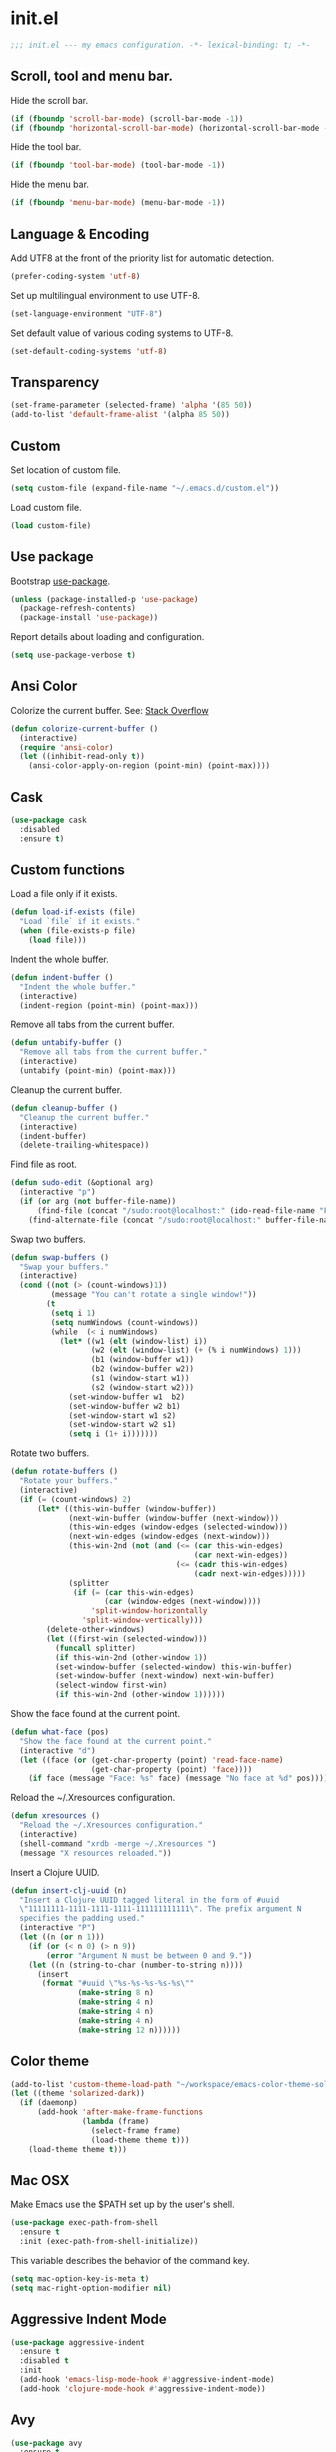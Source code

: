 * init.el

  #+BEGIN_SRC emacs-lisp
    ;;; init.el --- my emacs configuration. -*- lexical-binding: t; -*-
  #+END_SRC

** Scroll, tool and menu bar.

   Hide the scroll bar.

   #+BEGIN_SRC emacs-lisp
     (if (fboundp 'scroll-bar-mode) (scroll-bar-mode -1))
     (if (fboundp 'horizontal-scroll-bar-mode) (horizontal-scroll-bar-mode -1))
   #+END_SRC

   Hide the tool bar.

   #+BEGIN_SRC emacs-lisp
     (if (fboundp 'tool-bar-mode) (tool-bar-mode -1))
   #+END_SRC

   Hide the menu bar.

   #+BEGIN_SRC emacs-lisp
     (if (fboundp 'menu-bar-mode) (menu-bar-mode -1))
   #+END_SRC

** Language & Encoding

   Add UTF8 at the front of the priority list for automatic detection.

   #+BEGIN_SRC emacs-lisp
     (prefer-coding-system 'utf-8)
   #+END_SRC

   Set up multilingual environment to use UTF-8.

   #+BEGIN_SRC emacs-lisp
     (set-language-environment "UTF-8")
   #+END_SRC

   Set default value of various coding systems to UTF-8.

   #+BEGIN_SRC emacs-lisp
     (set-default-coding-systems 'utf-8)
   #+END_SRC

** Transparency
   #+BEGIN_SRC emacs-lisp
     (set-frame-parameter (selected-frame) 'alpha '(85 50))
     (add-to-list 'default-frame-alist '(alpha 85 50))
   #+END_SRC
** Custom

   Set location of custom file.

   #+BEGIN_SRC emacs-lisp
     (setq custom-file (expand-file-name "~/.emacs.d/custom.el"))
   #+END_SRC

   Load custom file.

   #+BEGIN_SRC emacs-lisp
     (load custom-file)
   #+END_SRC

** Use package

   Bootstrap [[https://github.com/jwiegley/use-package][use-package]].

   #+BEGIN_SRC emacs-lisp
     (unless (package-installed-p 'use-package)
       (package-refresh-contents)
       (package-install 'use-package))
   #+END_SRC

   Report details about loading and configuration.

   #+BEGIN_SRC emacs-lisp
     (setq use-package-verbose t)
   #+END_SRC
** Ansi Color

   Colorize the current buffer.
   See: [[https://stackoverflow.com/questions/3072648/cucumbers-ansi-colors-messing-up-emacs-compilation-buffer][Stack Overflow]]

   #+BEGIN_SRC emacs-lisp
     (defun colorize-current-buffer ()
       (interactive)
       (require 'ansi-color)
       (let ((inhibit-read-only t))
         (ansi-color-apply-on-region (point-min) (point-max))))
   #+END_SRC

** Cask
   #+BEGIN_SRC emacs-lisp
     (use-package cask
       :disabled
       :ensure t)
   #+END_SRC
** Custom functions

   Load a file only if it exists.

   #+BEGIN_SRC emacs-lisp
     (defun load-if-exists (file)
       "Load `file` if it exists."
       (when (file-exists-p file)
         (load file)))
   #+END_SRC

   Indent the whole buffer.

   #+BEGIN_SRC emacs-lisp
     (defun indent-buffer ()
       "Indent the whole buffer."
       (interactive)
       (indent-region (point-min) (point-max)))
   #+END_SRC

   Remove all tabs from the current buffer.

   #+BEGIN_SRC emacs-lisp
     (defun untabify-buffer ()
       "Remove all tabs from the current buffer."
       (interactive)
       (untabify (point-min) (point-max)))
   #+END_SRC

   Cleanup the current buffer.

   #+BEGIN_SRC emacs-lisp
     (defun cleanup-buffer ()
       "Cleanup the current buffer."
       (interactive)
       (indent-buffer)
       (delete-trailing-whitespace))
   #+END_SRC

   Find file as root.

   #+BEGIN_SRC emacs-lisp
     (defun sudo-edit (&optional arg)
       (interactive "p")
       (if (or arg (not buffer-file-name))
           (find-file (concat "/sudo:root@localhost:" (ido-read-file-name "File: ")))
         (find-alternate-file (concat "/sudo:root@localhost:" buffer-file-name))))
   #+END_SRC

   Swap two buffers.

   #+BEGIN_SRC emacs-lisp
     (defun swap-buffers ()
       "Swap your buffers."
       (interactive)
       (cond ((not (> (count-windows)1))
              (message "You can't rotate a single window!"))
             (t
              (setq i 1)
              (setq numWindows (count-windows))
              (while  (< i numWindows)
                (let* ((w1 (elt (window-list) i))
                       (w2 (elt (window-list) (+ (% i numWindows) 1)))
                       (b1 (window-buffer w1))
                       (b2 (window-buffer w2))
                       (s1 (window-start w1))
                       (s2 (window-start w2)))
                  (set-window-buffer w1  b2)
                  (set-window-buffer w2 b1)
                  (set-window-start w1 s2)
                  (set-window-start w2 s1)
                  (setq i (1+ i)))))))
   #+END_SRC

   Rotate two buffers.

   #+BEGIN_SRC emacs-lisp
     (defun rotate-buffers ()
       "Rotate your buffers."
       (interactive)
       (if (= (count-windows) 2)
           (let* ((this-win-buffer (window-buffer))
                  (next-win-buffer (window-buffer (next-window)))
                  (this-win-edges (window-edges (selected-window)))
                  (next-win-edges (window-edges (next-window)))
                  (this-win-2nd (not (and (<= (car this-win-edges)
                                              (car next-win-edges))
                                          (<= (cadr this-win-edges)
                                              (cadr next-win-edges)))))
                  (splitter
                   (if (= (car this-win-edges)
                          (car (window-edges (next-window))))
                       'split-window-horizontally
                     'split-window-vertically)))
             (delete-other-windows)
             (let ((first-win (selected-window)))
               (funcall splitter)
               (if this-win-2nd (other-window 1))
               (set-window-buffer (selected-window) this-win-buffer)
               (set-window-buffer (next-window) next-win-buffer)
               (select-window first-win)
               (if this-win-2nd (other-window 1))))))
   #+END_SRC

   Show the face found at the current point.

   #+BEGIN_SRC emacs-lisp
     (defun what-face (pos)
       "Show the face found at the current point."
       (interactive "d")
       (let ((face (or (get-char-property (point) 'read-face-name)
                       (get-char-property (point) 'face))))
         (if face (message "Face: %s" face) (message "No face at %d" pos))))
   #+END_SRC

   Reload the ~/.Xresources configuration.

   #+BEGIN_SRC emacs-lisp
     (defun xresources ()
       "Reload the ~/.Xresources configuration."
       (interactive)
       (shell-command "xrdb -merge ~/.Xresources ")
       (message "X resources reloaded."))
   #+END_SRC

   Insert a Clojure UUID.

   #+BEGIN_SRC emacs-lisp
     (defun insert-clj-uuid (n)
       "Insert a Clojure UUID tagged literal in the form of #uuid
       \"11111111-1111-1111-1111-111111111111\". The prefix argument N
       specifies the padding used."
       (interactive "P")
       (let ((n (or n 1)))
         (if (or (< n 0) (> n 9))
             (error "Argument N must be between 0 and 9."))
         (let ((n (string-to-char (number-to-string n))))
           (insert
            (format "#uuid \"%s-%s-%s-%s-%s\""
                    (make-string 8 n)
                    (make-string 4 n)
                    (make-string 4 n)
                    (make-string 4 n)
                    (make-string 12 n))))))
   #+END_SRC

** Color theme
   #+BEGIN_SRC emacs-lisp
     (add-to-list 'custom-theme-load-path "~/workspace/emacs-color-theme-solarized")
     (let ((theme 'solarized-dark))
       (if (daemonp)
           (add-hook 'after-make-frame-functions
                     (lambda (frame)
                       (select-frame frame)
                       (load-theme theme t)))
         (load-theme theme t)))
   #+END_SRC
** Mac OSX

   Make Emacs use the $PATH set up by the user's shell.

   #+BEGIN_SRC emacs-lisp
     (use-package exec-path-from-shell
       :ensure t
       :init (exec-path-from-shell-initialize))
   #+END_SRC

   This variable describes the behavior of the command key.

   #+BEGIN_SRC emacs-lisp
     (setq mac-option-key-is-meta t)
     (setq mac-right-option-modifier nil)
   #+END_SRC

** Aggressive Indent Mode
   #+BEGIN_SRC emacs-lisp
     (use-package aggressive-indent
       :ensure t
       :disabled t
       :init
       (add-hook 'emacs-lisp-mode-hook #'aggressive-indent-mode)
       (add-hook 'clojure-mode-hook #'aggressive-indent-mode))
   #+END_SRC
** Avy
   #+BEGIN_SRC emacs-lisp
     (use-package avy
       :ensure t
       :bind (("M-j" . avy-goto-char-2)
              :map isearch-mode-map
              ("C-'" . avy-search)))

   #+END_SRC
** Auto dictionary mode
   #+BEGIN_SRC emacs-lisp
     (use-package auto-dictionary
       :ensure t
       :init (add-hook 'flyspell-mode-hook (lambda () (auto-dictionary-mode 1))))
   #+END_SRC
** Appointments

   Enable appointments.

   #+BEGIN_SRC emacs-lisp
     (appt-activate 1)
   #+END_SRC

   Display minutes to appointment and time on the mode line.

   #+BEGIN_SRC emacs-lisp
     (setq appt-display-mode-line t)
   #+END_SRC
** Find File in Project
   #+BEGIN_SRC emacs-lisp
     (use-package find-file-in-project
       :ensure t
       :init
       (setq ffip-prefer-ido-mode t))
   #+END_SRC
** EIN - Emacs IPython Notebook

   #+BEGIN_SRC emacs-lisp
     (use-package ein
       :ensure t
       :commands (ein:notebooklist-open))
   #+END_SRC

** Elpy - Emacs Python Development Environment
   #+BEGIN_SRC emacs-lisp
     (use-package elpy
       :ensure t
       :disabled
       :init
       (with-eval-after-load 'python
         (elpy-enable)
         (elpy-use-ipython)
         (delete 'elpy-module-highlight-indentation elpy-modules)))
   #+END_SRC
** EMidje
   #+BEGIN_SRC emacs-lisp
     (use-package emidje
       :ensure t
       :disabled t
       :init (eval-after-load 'cider #'emidje-setup))
   #+END_SRC
** Clojure mode
   #+BEGIN_SRC emacs-lisp
     (use-package clojure-mode
       :ensure t
       :mode (("\\.edn$" . clojure-mode)
              ("\\.cljs$" . clojurescript-mode)
              ("\\.cljx$" . clojurex-mode)
              ("\\.cljc$" . clojurec-mode))
       :config
       (add-hook 'clojure-mode-hook #'subword-mode)
       (add-hook 'clojure-mode-hook #'paredit-mode)
       (define-key clojure-mode-map (kbd "C-c t") #'projectile-toggle-between-implementation-and-test)
       (define-clojure-indent
         (time! 1)
         (fdef 1)
         ;; cljs.test
         (async 1)
         ;; ClojureScript
         (this-as 1)
         ;; COMPOJURE
         (ANY 2)
         (DELETE 2)
         (GET 2)
         (HEAD 2)
         (POST 2)
         (PUT 2)
         (context 2)
         ;; ALGO.MONADS
         (domonad 1)
         ;; Om.next
         (defui '(1 nil nil (1)))
         ;; CUSTOM
         (api-test 1)
         (web-test 1)
         (database-test 1)
         (defroutes 'defun)
         (for-all 'defun)
         (assoc-some 1))
       (put 'defmixin 'clojure-backtracking-indent '(4 (2))))

     (use-package clojure-mode-extra-font-locking
       :ensure t)
   #+END_SRC
** Cider
   #+BEGIN_SRC emacs-lisp
     (use-package cider
       :commands (cider-jack-in cider-jack-in-clojurescript)
       ;; :load-path ("~/workspace/cider")
       :ensure t
       ;; :pin "melpa-stable"
       :config
       ;; Enable eldoc in Clojure buffers
       (add-hook 'cider-mode-hook #'eldoc-mode)

       ;; Pretty print in the REPL.
       (setq cider-repl-use-pretty-printing t)

       ;; Hide *nrepl-connection* and *nrepl-server* buffers from appearing
       ;; in some buffer switching commands like switch-to-buffer
       (setq nrepl-hide-special-buffers nil)

       ;; Enabling CamelCase support for editing commands(like forward-word,
       ;; backward-word, etc) in the REPL is quite useful since we often have
       ;; to deal with Java class and method names. The built-in Emacs minor
       ;; mode subword-mode provides such functionality
       (add-hook 'cider-repl-mode-hook #'subword-mode)

       ;; The use of paredit when editing Clojure (or any other Lisp) code is
       ;; highly recommended. You're probably using it already in your
       ;; clojure-mode buffers (if you're not you probably should). You might
       ;; also want to enable paredit in the REPL buffer as well.
       (add-hook 'cider-repl-mode-hook #'paredit-mode)

       ;; Auto-select the error buffer when it's displayed:
       (setq cider-auto-select-error-buffer t)

       ;; Controls whether to pop to the REPL buffer on connect.
       (setq cider-repl-pop-to-buffer-on-connect nil)

       ;; Controls whether to auto-select the error popup buffer.
       (setq cider-auto-select-error-buffer t)

       ;; T to wrap history around when the end is reached.
       (setq cider-repl-wrap-history t)

       ;; Don't log protocol messages to the `nrepl-message-buffer-name' buffer.
       (setq nrepl-log-messages nil)

       ;; Don't show the `*cider-test-report*` buffer on passing tests.
       (setq cider-test-report-on-success nil)

       (add-to-list 'cider-test-defining-forms "defflow"))
   #+END_SRC
** Clojure refactor
   #+BEGIN_SRC emacs-lisp
     (use-package clj-refactor
       :ensure t
       :init
       (defun enable-clj-refactor-mode ()
         (clj-refactor-mode 1)
         (cljr-add-keybindings-with-prefix "C-c C-R"))
       (add-hook 'clojure-mode-hook 'enable-clj-refactor-mode)
       ;; Don't use prefix notation when cleaning the ns form.
       (setq cljr-favor-prefix-notation nil)
       (setq cljr--debug-mode t))
   #+END_SRC
** GraphQL Mode
   #+BEGIN_SRC emacs-lisp
     (use-package graphql-mode
      :ensure t
      :init
      (setq graphql-url "http://localhost:7000/graphql"))
   #+END_SRC
** Company mode

   Enable company mode.

   #+BEGIN_SRC emacs-lisp
     (use-package company
       :ensure t
       :bind ("TAB" . indent-or-complete)
       :defer 1
       :init (global-company-mode))
   #+END_SRC

   #+BEGIN_SRC emacs-lisp
     (use-package company-lsp
       :ensure t)
   #+END_SRC

   Indent with TAB, then do completion.

   #+BEGIN_SRC emacs-lisp
     (defun indent-or-complete ()
       "Indent or complete via company-mode."
       (interactive)
       (if (looking-at "\\_>")
           (company-complete-common)
         (indent-according-to-mode)))
   #+END_SRC

** Company Quickhelp

   #+BEGIN_SRC emacs-lisp
     (use-package company-quickhelp
       :ensure t
       :defer 1
       :init (company-quickhelp-mode 1))

   #+END_SRC

** Configure the full name of the user logged in.

   #+BEGIN_SRC emacs-lisp
     (setq user-full-name "Roman Scherer")
   #+END_SRC
** Dart
   #+BEGIN_SRC emacs-lisp
     (use-package dart-mode
       :ensure t)
   #+END_SRC
** Dim parentheses
   #+BEGIN_SRC emacs-lisp
     (defface paren-face
       '((((class color) (background dark))
          (:foreground "grey20"))
         (((class color) (background light))
          (:foreground "grey80")))
       "Face used to dim parentheses.")

     (defun dim-parens ()
       (font-lock-add-keywords nil '(("(\\|)" . 'paren-face))))

     (add-hook 'clojure-mode-hook 'dim-parens)
     (add-hook 'emacs-lisp-mode-hook 'dim-parens)
   #+END_SRC

** Delete trailing whitespace

   #+BEGIN_SRC emacs-lisp
     (add-hook 'before-save-hook 'delete-trailing-whitespace)
   #+END_SRC

** Docker
   #+BEGIN_SRC emacs-lisp
     (use-package docker
       :ensure t
       :commands (docker))
   #+END_SRC
** Flutter
   #+BEGIN_SRC emacs-lisp
     (use-package flutter
       :after dart-mode
       :ensure t
       :bind (:map dart-mode-map ("C-M-x" . #'flutter-run-or-hot-reload))
       :custom (flutter-sdk-path "/opt/flutter/"))
   #+END_SRC
** Fonts

   Use the Inconsolata font.

   #+BEGIN_SRC emacs-lisp
     (defun inconsolata ()
       "Set the default font to Inconsolata."
       (interactive)
       (set-default-font "Inconsolata 14"))
   #+END_SRC
** Forge
   #+BEGIN_SRC emacs-lisp
     (use-package forge
       :ensure t
       :disabled t
       :commands (forge-pull))
   #+END_SRC
** Global auto revert mode

   Reload files when they change on disk.

   #+BEGIN_SRC emacs-lisp
     (global-auto-revert-mode 1)
   #+END_SRC
** Inferior Hy Mode
   #+BEGIN_SRC emacs-lisp
     (use-package inf-hy
       :commands (inf-hy inf-hy-minor-mode)
       :load-path ("~/workspace/inf-hy")
       :init
       (add-hook 'hy-mode-hook 'inf-hy-minor-mode))
   #+END_SRC
** Inferior Clojure
   #+BEGIN_SRC emacs-lisp
     (use-package inf-clojure
       :commands (inf-clojure))
   #+END_SRC
** Helm
   #+BEGIN_SRC emacs-lisp
     (use-package helm
       :ensure t
       :bind (("M-x" . helm-M-x)
              ("C-x b" . helm-buffers-list)
              ("C-x r b" . helm-bookmarks))
       :config
       (require 'helm-config)
       (helm-mode 1)

       ;; Globally enable fuzzy matching for helm-mode.
       (setq helm-mode-fuzzy-match t)
       (setq helm-completion-in-region-fuzzy-match t)

       (setq helm-M-x-fuzzy-match t)
       (setq helm-buffers-fuzzy-matching t)
       (setq helm-recentf-fuzzy-match t)

       (setq helm-locate-command "locate %s -e -A --regex %s")
       (setq helm-locate-fuzzy-match t)

       (global-set-key [remap execute-extended-command] #'helm-smex)
       (global-set-key (kbd "M-X") #'helm-smex-major-mode-commands)

       ;; Disable Helm in the following functions.
       ;; See: https://github.com/emacs-helm/helm/wiki#customize-helm-mode
       (setq helm-completing-read-handlers-alist
             '((find-file-read-only . ido)
               (magit-gitignore . nil)
               (rename-file . ido)))

       ;; Enter directories with RET, same as ido
       ;; http://emacs.stackexchange.com/questions/3798/how-do-i-make-pressing-ret-in-helm-find-files-open-the-directory/7896#7896
       (defun helm-find-files-navigate-forward (orig-fun &rest args)
         (if (file-directory-p (helm-get-selection))
             (apply orig-fun args)
           (helm-maybe-exit-minibuffer)))
       (advice-add 'helm-execute-persistent-action :around #'helm-find-files-navigate-forward)

       (with-eval-after-load 'helm-files
         (define-key helm-find-files-map (kbd "<return>") 'helm-execute-persistent-action))

       ;; Don't show "." and ".." directories when finding files.
       ;; https://github.com/hatschipuh/better-helm
       (with-eval-after-load 'helm-files
         (advice-add 'helm-ff-filter-candidate-one-by-one
                     :before-while 'no-dots-display-file-p))

       (defvar no-dots-whitelist nil
         "List of helm buffers in which to show dots.")

       (defun no-dots-in-white-listed-helm-buffer-p ()
         (member helm-buffer no-dots-whitelist))

       (defun no-dots-display-file-p (file)
         ;; in a whitelisted buffer display the file regardless of its name
         (or (no-dots-in-white-listed-helm-buffer-p)
             ;; not in a whitelisted buffer display all files
             ;; which does not end with /. /..
             (not (string-match "\\(?:/\\|\\`\\)\\.\\{1,2\\}\\'" file)))))
   #+END_SRC
** Helm Projectile
   #+BEGIN_SRC emacs-lisp
     (use-package helm-projectile
       :ensure t
       :init (helm-projectile-on))
   #+END_SRC
** Hy Mode
   #+BEGIN_SRC emacs-lisp
     (use-package hy-mode
       :ensure t
       :mode (("\\.hy$" . hy-mode))
       :config
       (add-hook 'hy-mode-hook 'paredit-mode)
       (setq hy-indent-specform
             '(("for" . 1)
               ("for*" . 1)
               ("while" . 1)
               ("except" . 1)
               ("catch" . 1)
               ("let" . 1)
               ("if" . 1)
               ("when" . 1)
               ("unless" . 1)
               ("test-set" . 1)
               ("test-set-fails" . 1))))
   #+END_SRC
** Backup

   Put all backup files in a separate directory.

   #+BEGIN_SRC emacs-lisp
     (setq backup-directory-alist '(("." . "~/.emacs.d/backups")))
   #+END_SRC

   Copy all files, don't rename them.

   #+BEGIN_SRC emacs-lisp
     (setq backup-by-copying t)
   #+END_SRC

   Make backups for files under version control as well.

   #+BEGIN_SRC emacs-lisp
     (setq vc-make-backup-files nil)
   #+END_SRC

   If t, delete excess backup versions silently.

   #+BEGIN_SRC emacs-lisp
     (setq delete-old-versions t)
   #+END_SRC

   Number of newest versions to keep when a new numbered backup is made.

   #+BEGIN_SRC emacs-lisp
     (setq kept-new-versions 10)
   #+END_SRC

   Number of oldest versions to keep when a new numbered backup is made.

   #+BEGIN_SRC emacs-lisp
     (setq kept-old-versions 0)
   #+END_SRC

   Make numeric backup versions unconditionally.

   #+BEGIN_SRC emacs-lisp
     (setq version-control t)
   #+END_SRC

** Version Control

   Disable all version control to speed up file saving.

   #+BEGIN_SRC emacs-lisp
     (setq vc-handled-backends nil)
   #+END_SRC

** Message Buffer

   Increase the number of messages in the *Messages* buffer.

   #+BEGIN_SRC emacs-lisp
     (setq message-log-max 10000)
   #+END_SRC
** Misc

   Answer questions with "y" or "n".

   #+BEGIN_SRC emacs-lisp
     (defalias 'yes-or-no-p 'y-or-n-p)
   #+END_SRC

   Highlight matching parentheses when the point is on them.

   #+BEGIN_SRC emacs-lisp
     (show-paren-mode 1)
   #+END_SRC

   Enter debugger if an error is signaled?

   #+BEGIN_SRC emacs-lisp
     (setq debug-on-error nil)
   #+END_SRC

   Don't show startup message.

   #+BEGIN_SRC emacs-lisp
     (setq inhibit-startup-message t)
   #+END_SRC

   Toggle column number display in the mode line.

   #+BEGIN_SRC emacs-lisp
     (column-number-mode)
   #+END_SRC

   Enable display of time, load level, and mail flag in mode lines.

   #+BEGIN_SRC emacs-lisp
     (display-time)
   #+END_SRC

   Whether to add a newline automatically at the end of the file.

   #+BEGIN_SRC emacs-lisp
     (setq require-final-newline t)
   #+END_SRC

   Highlight trailing whitespace.

   #+BEGIN_SRC emacs-lisp
     (setq show-trailing-whitespace t)
   #+END_SRC

   Controls the operation of the TAB key.

   #+BEGIN_SRC emacs-lisp
     (setq tab-always-indent 'complete)
   #+END_SRC

   The maximum size in lines for term buffers.

   #+BEGIN_SRC emacs-lisp
     (setq term-buffer-maximum-size (* 10 2048))
   #+END_SRC

   Use Chromium as default browser.

   #+BEGIN_SRC emacs-lisp
     (setq browse-url-browser-function 'browse-url-chromium)
   #+END_SRC

   Clickable URLs.

   #+BEGIN_SRC emacs-lisp
     (define-globalized-minor-mode global-goto-address-mode goto-address-mode goto-address-mode)
     (global-goto-address-mode)
   #+END_SRC

** Abbrev mode

   Set the name of file from which to read abbrevs.

   #+BEGIN_SRC emacs-lisp
     (setq abbrev-file-name "~/.emacs.d/abbrev_defs")
   #+END_SRC

   Silently save word abbrevs too when files are saved.

   #+BEGIN_SRC emacs-lisp
     (setq save-abbrevs 'silently)
   #+END_SRC

** Compilation mode

   Auto scroll compilation buffer.

   #+BEGIN_SRC emacs-lisp
     (setq compilation-scroll-output 't)
   #+END_SRC

   Enable colors in compilation mode.
   http://stackoverflow.com/questions/3072648/cucumbers-ansi-colors-messing-up-emacs-compilation-buffer

   #+BEGIN_SRC emacs-lisp
     (defun colorize-compilation-buffer ()
       (toggle-read-only)
       (ansi-color-apply-on-region (point-min) (point-max))
       (toggle-read-only))

     (add-hook 'compilation-filter-hook 'colorize-compilation-buffer)
   #+END_SRC

** Leiningen

   Auto compile ClojureScript.

   #+BEGIN_SRC emacs-lisp
     (defun lein-cljsbuild ()
       (interactive)
       (compile "lein clean; lein cljsbuild auto"))
   #+END_SRC

   Start a Rhino REPL.

   #+BEGIN_SRC emacs-lisp
     (defun lein-rhino-repl ()
       "Start a Rhino repl via Leiningen."
       (interactive)
       (run-lisp "lein trampoline cljsbuild repl-rhino"))
   #+END_SRC

   Start a Node.js REPL.

   #+BEGIN_SRC emacs-lisp
     (defun lein-node-repl ()
       "Start a NodeJS repl via Leiningen."
       (interactive)
       (run-lisp "lein trampoline noderepl"))
   #+END_SRC

** CSS mode
   #+BEGIN_SRC emacs-lisp
     (use-package css-mode
       :ensure t
       :mode ("\\.css\\'" . css-mode)
       :config (setq css-indent-offset 2))
   #+END_SRC
** SCSS mode
   #+BEGIN_SRC emacs-lisp
     (use-package scss-mode
       :ensure t
       :mode (("\\.sass\\'" . scss-mode)
              ("\\.scss\\'" . scss-mode))
       :config (setq scss-compile-at-save nil))
   #+END_SRC
** Desktop save mode

   Always save desktop.

   #+BEGIN_SRC emacs-lisp
     (setq desktop-save t)
   #+END_SRC

   Load desktop even if it is locked.

   #+BEGIN_SRC emacs-lisp
     (setq desktop-load-locked-desktop t)
   #+END_SRC

   Number of buffers to restore immediately.

   #+BEGIN_SRC emacs-lisp
     (setq desktop-restore-eager 4)
   #+END_SRC

   Don't save some buffers.

   #+BEGIN_SRC emacs-lisp
     (setq desktop-buffers-not-to-save
           (concat "\\("
                   "\\.bbdb|\\.gz"
                   "\\)$"))
   #+END_SRC

   Enable desktop save mode.

   #+BEGIN_SRC emacs-lisp
     (desktop-save-mode 1)
   #+END_SRC

   Don't save certain modes..

   #+BEGIN_SRC emacs-lisp
     (add-to-list 'desktop-modes-not-to-save 'Info-mode)
     (add-to-list 'desktop-modes-not-to-save 'dired-mode)
     (add-to-list 'desktop-modes-not-to-save 'fundamental-mode)
     (add-to-list 'desktop-modes-not-to-save 'info-lookup-mode)
   #+END_SRC

** Inferior Lisp mode

   Use Steel Bank Common Lisp (SBCL) as inferior-lisp-program.

   #+BEGIN_SRC emacs-lisp
     (setq inferior-lisp-program "sbcl")
   #+END_SRC

** Dired mode

   Switches passed to `ls' for Dired. MUST contain the `l' option.

   #+BEGIN_SRC emacs-lisp
     (setq dired-listing-switches "-alh")
   #+END_SRC

   Try to guess a default target directory.

   #+BEGIN_SRC emacs-lisp
     (setq dired-dwim-target t)
   #+END_SRC

   Find Clojure files in dired mode.

   #+BEGIN_SRC emacs-lisp
     (defun find-dired-clojure (dir)
       "Run find-dired on Clojure files."
       (interactive (list (read-directory-name "Run find (Clojure) in directory: " nil "" t)))
       (find-dired dir "-name \"*.clj\""))
   #+END_SRC

   Find Ruby files in dired mode.

   #+BEGIN_SRC emacs-lisp
     (defun find-dired-ruby (dir)
       "Run find-dired on Ruby files."
       (interactive (list (read-directory-name "Run find (Ruby) in directory: " nil "" t)))
       (find-dired dir "-name \"*.rb\""))
   #+END_SRC

** Dired-x mode

   User-defined alist of rules for suggested commands.

   #+BEGIN_SRC emacs-lisp
     (setq dired-guess-shell-alist-user
           '(("\\.mp4$" "mplayer")
             ("\\.mkv$" "mplayer")
             ("\\.mov$" "mplayer")
             ("\\.pdf$" "evince")
             ("\\.xlsx?$" "libreoffice")))
   #+END_SRC

   Run shell command in background.

   #+BEGIN_SRC emacs-lisp
     (defun dired-do-shell-command-in-background (command)
       "In dired, do shell command in background on the file or directory named on
      this line."
       (interactive
        (list (dired-read-shell-command (concat "& on " "%s: ") nil (list (dired-get-filename)))))
       (call-process command nil 0 nil (dired-get-filename)))

     (add-hook 'dired-load-hook
               (lambda ()
                 (load "dired-x")
                 (define-key dired-mode-map "&" 'dired-do-shell-command-in-background)))
   #+END_SRC

** Electric pair mode

   Electric Pair mode, a global minor mode, provides a way to easily
   insert matching delimiters. Whenever you insert an opening
   delimiter, the matching closing delimiter is automatically inserted
   as well, leaving point between the two.

   #+BEGIN_SRC emacs-lisp
     (electric-pair-mode t)
   #+END_SRC
** Engine Mode

   #+BEGIN_SRC emacs-lisp
     (use-package engine-mode
       :ensure t
       :commands (engine/search-github engine/search-google)
       :config
       (engine-mode t)
       (defengine github
         "https://github.com/search?ref=simplesearch&q=%s")
       (defengine google
         "http://www.google.com/search?ie=utf-8&oe=utf-8&q=%s"
         :keybinding "g"))
   #+END_SRC

** Emacs Lisp mode

   Unequivocally turn on ElDoc mode.

   #+BEGIN_SRC emacs-lisp
     (add-hook 'emacs-lisp-mode-hook 'turn-on-eldoc-mode)
   #+END_SRC

   Auto load files.

   #+BEGIN_SRC emacs-lisp
     (add-to-list 'auto-mode-alist '("Cask" . emacs-lisp-mode))
   #+END_SRC

   Key bindings.

   #+BEGIN_SRC emacs-lisp
     (let ((mode emacs-lisp-mode-map))
       (define-key mode (kbd "C-c m") 'macrostep-expand)
       (define-key mode (kbd "C-c e E") 'elint-current-buffer)
       (define-key mode (kbd "C-c e c") 'cancel-debug-on-entry)
       (define-key mode (kbd "C-c e d") 'debug-on-entry)
       (define-key mode (kbd "C-c e e") 'toggle-debug-on-error)
       (define-key mode (kbd "C-c e f") 'emacs-lisp-byte-compile-and-load)
       (define-key mode (kbd "C-c e l") 'find-library)
       (define-key mode (kbd "C-c e r") 'eval-region)
       (define-key mode (kbd "C-c C-k") 'eval-buffer)
       (define-key mode (kbd "C-c ,") 'ert)
       (define-key mode (kbd "C-c C-,") 'ert))
   #+END_SRC

** Elisp slime navigation
   #+BEGIN_SRC emacs-lisp
     (use-package elisp-slime-nav
       :ensure t
       :init
       (add-hook 'emacs-lisp-mode-hook 'elisp-slime-nav-mode))
   #+END_SRC
** Emacs server

   Start the Emacs server if it's not running.

   #+BEGIN_SRC emacs-lisp
     (use-package server
       :ensure t
       :if window-system
       :init
       (require 'server)
       (unless (server-running-p)
         (add-hook 'after-init-hook 'server-start t)))
   #+END_SRC

** Emacs multimedia system
   #+BEGIN_SRC emacs-lisp
     (use-package emms
       :ensure t
       :defer 1
       :init
       (progn
         (emms-all)
         (emms-default-players)

         (add-to-list 'emms-player-list 'emms-player-mpd)
         (condition-case nil
             (emms-player-mpd-connect)
           (error (message "Can't connect to music player daemon.")))

         (setq emms-source-file-directory-tree-function 'emms-source-file-directory-tree-find)
         (setq emms-player-mpd-music-directory (expand-file-name "~/Music"))
         (load-if-exists "~/.emms.el")
         (add-to-list 'emms-stream-default-list
                      '("SomaFM: Space Station" "http://www.somafm.com/spacestation.pls" 1 streamlist))))
   #+END_SRC
** Expand region
   #+BEGIN_SRC emacs-lisp
     (use-package expand-region
       :ensure t
       :bind (("C-c C-+" . er/expand-region)
              ("C-c C--" . er/contract-region)))
   #+END_SRC
** Flycheck
   #+BEGIN_SRC emacs-lisp
     (use-package flycheck
       :ensure t
       :init (global-flycheck-mode))
   #+END_SRC
** Flycheck Flow
   #+BEGIN_SRC emacs-lisp
     (use-package flycheck-flow
       :ensure t
       :init (add-hook 'javascript-mode-hook 'flycheck-mode))
   #+END_SRC
** Fly Spell mode

   Enable flyspell in text mode.

   #+BEGIN_SRC emacs-lisp
     (defun enable-flyspell-mode ()
       "Enable Flyspell mode."
       (flyspell-mode 1))

     (dolist (hook '(text-mode-hook))
       (add-hook hook 'enable-flyspell-mode))
   #+END_SRC

   Enable flyspell in programming mode.

   #+BEGIN_SRC emacs-lisp
     (defun enable-flyspell-prog-mode ()
       "Enable Flyspell Programming mode."
       (flyspell-prog-mode))

     (dolist (hook '(prog-mode-hook))
       (add-hook hook 'enable-flyspell-prog-mode))
   #+END_SRC

   Don't print messages when checking words.

   #+BEGIN_SRC emacs-lisp
     (setq flyspell-issue-message-flag nil)
   #+END_SRC

** Github browse file
   #+BEGIN_SRC emacs-lisp
     (use-package github-browse-file
       :ensure t
       :commands (github-browse-file github-browse-file-blame))
   #+END_SRC
** Gnus

   Write mail with Gnus.

   #+BEGIN_SRC emacs-lisp
     (setq mail-user-agent 'gnus-user-agent)
   #+END_SRC

   The gnus-select-method variable says where Gnus should look for
   news. This variable should be a list where the first element says
   how and the second element says where. This method is your native
   method. All groups not fetched with this method are secondary or
   foreign groups.

   #+BEGIN_SRC emacs-lisp
     (setq gnus-select-method
           '(nnimap "gmail"
                    (nnimap-address "imap.gmail.com")
                    (nnimap-server-port 993)
                    (nnimap-stream ssl)))
   #+END_SRC

   All Gmail system labels have a prefix [Gmail], which matches the
   default value of gnus-ignored-newsgroups. A workaround is to redefine
   it as follows.

   #+BEGIN_SRC emacs-lisp
     (setq gnus-ignored-newsgroups "^to\\.\\|^[0-9. ]+\\( \\|$\\)\\|^[\"]\"[#'()]")
   #+END_SRC

   An integer that says how verbose Gnus should be. The higher the
   number, the more messages Gnus will flash to say what it's doing.
   At zero, Gnus will be totally mute; at five, Gnus will display most
   important messages; and at ten, Gnus will keep on jabbering all the
   time.

   #+BEGIN_SRC emacs-lisp
     (setq gnus-verbose 10)
   #+END_SRC

*** Gnus Demon

    Require the Gnus demon.

    #+BEGIN_SRC emacs-lisp
      (require 'gnus-demon)
    #+END_SRC

    Add daemonic server disconnection to Gnus.

    #+BEGIN_SRC emacs-lisp
      (gnus-demon-add-disconnection)
    #+END_SRC

    Add daemonic scanning of mail from the mail backends.

    #+BEGIN_SRC emacs-lisp
      (gnus-demon-add-scanmail)
    #+END_SRC

    Add daemonic nntp server disconnection to Gnus. If no commands
    have gone out via nntp during the last five minutes, the
    connection is closed.

    #+BEGIN_SRC emacs-lisp
      (gnus-demon-add-nntp-close-connection)
    #+END_SRC

** Ido mode

   Automatically switch to merged work directories during file name input.

   #+BEGIN_SRC emacs-lisp
     (setq ido-auto-merge-work-directories-length nil)
   #+END_SRC

   Always create new buffer if no buffer matches substring.

   #+BEGIN_SRC emacs-lisp
     (setq ido-create-new-buffer 'always)
   #+END_SRC

   Enable flexible string matching.

   #+BEGIN_SRC emacs-lisp
     (setq ido-enable-flex-matching t)
   #+END_SRC

   #+BEGIN_SRC emacs-lisp
     (setq ido-enable-prefix nil)
   #+END_SRC

   #+BEGIN_SRC emacs-lisp
     (setq ido-handle-duplicate-virtual-buffers 2)
   #+END_SRC

   #+BEGIN_SRC emacs-lisp
     (setq ido-max-prospects 10)
   #+END_SRC

   #+BEGIN_SRC emacs-lisp
     (setq ido-use-filename-at-point 'guess)
   #+END_SRC

   #+BEGIN_SRC emacs-lisp
     (setq ido-use-virtual-buffers t)
   #+END_SRC

   Show new file in selected window.

   #+BEGIN_SRC emacs-lisp
     (setq ido-default-file-method 'selected-window)
   #+END_SRC

   Enable ido mode.

   #+BEGIN_SRC emacs-lisp
     (ido-mode)
   #+END_SRC

** Ido vertical mode
   #+BEGIN_SRC emacs-lisp
     (use-package ido-vertical-mode
       :ensure t
       :init
       (ido-vertical-mode)
       (setq ido-vertical-define-keys 'C-n-and-C-p-only))
   #+END_SRC
** Ido Completing Read+
   #+BEGIN_SRC emacs-lisp
     (use-package ido-completing-read+
       :ensure t)
   #+END_SRC
** Flx mode
   #+BEGIN_SRC emacs-lisp
     (use-package flx-ido
       :ensure t
       :init
       (flx-ido-mode 1)
       ;; disable ido faces to see flx highlights.
       (setq ido-use-faces nil)
       (setq gc-cons-threshold 20000000))
   #+END_SRC
** Kubernetes

   #+BEGIN_SRC emacs-lisp
     (use-package kubernetes
       :ensure t
       :bind (("C-x C-k s" . kubernetes-overview))
       :commands (kubernetes-overview))
   #+END_SRC

** Magit
   #+BEGIN_SRC emacs-lisp
     (use-package magit
       :ensure t
       :bind (("C-x C-g s" . magit-status))
       :config
       (setq magit-completing-read-function 'magit-ido-completing-read)
       (setq magit-stage-all-confirm nil)
       (setq magit-unstage-all-confirm nil)
       (setq ediff-window-setup-function 'ediff-setup-windows-plain))
   #+END_SRC
** Midje Mode
   #+BEGIN_SRC emacs-lisp
     (use-package midje-mode
       :ensure t)
   #+END_SRC
** Nubank
   #+BEGIN_SRC emacs-lisp
     (let ((nudev-emacs-path "~/workspace/nu/nudev/ides/emacs/"))
       (when (file-directory-p nudev-emacs-path)
         (add-to-list 'load-path nudev-emacs-path)
         (require 'nu)))
   #+END_SRC
** Java

   Indent Java annotations. See http://lists.gnu.org/archive/html/help-gnu-emacs/2011-04/msg00262.html

   #+BEGIN_SRC emacs-lisp
     (add-hook
      'java-mode-hook
      '(lambda ()
         (setq c-comment-start-regexp "\\(@\\|/\\(/\\|[*][*]?\\)\\)")
         (modify-syntax-entry ?@ "< b" java-mode-syntax-table)))
   #+END_SRC
** JavaScript

   Number of spaces for each indentation step in `js-mode'.

   #+BEGIN_SRC emacs-lisp
     (setq js-indent-level 2)
   #+END_SRC

** Octave

   #+BEGIN_SRC emacs-lisp
     (add-to-list 'auto-mode-alist '("\\.m$" . octave-mode))
     (add-hook 'octave-mode-hook
               (lambda ()
                 (abbrev-mode 1)
                 (auto-fill-mode 1)
                 (if (eq window-system 'x)
                     (font-lock-mode 1))))
   #+END_SRC

** IRC
   #+BEGIN_SRC emacs-lisp
     (load-if-exists "~/.rcirc.el")

     (setq rcirc-default-nick "r0man"
           rcirc-default-user-name "r0man"
           rcirc-default-full-name "Roman Scherer"
           rcirc-server-alist '(("irc.freenode.net" :channels ("#clojure")))
           rcirc-private-chat t
           rcirc-debug-flag t)

     (add-hook 'rcirc-mode-hook
               (lambda ()
                 (set (make-local-variable 'scroll-conservatively) 8192)
                 (rcirc-track-minor-mode 1)
                 (flyspell-mode 1)))
   #+END_SRC

** Mail

   My email address.

   #+BEGIN_SRC emacs-lisp
     (setq user-mail-address "roman.scherer@burningswell.com")
   #+END_SRC

   Use message mode to send emails.

   #+BEGIN_SRC emacs-lisp
     (setq mail-user-agent 'message-user-agent)
   #+END_SRC

   Load smtpmail

   #+BEGIN_SRC emacs-lisp
     (require 'smtpmail)
   #+END_SRC

   Send mail via smtpmail.

   #+BEGIN_SRC emacs-lisp
     (setq send-mail-function 'smtpmail-send-it)
     (setq message-send-mail-function 'smtpmail-send-it)
   #+END_SRC

   Whether to print info in debug buffer.

   #+BEGIN_SRC emacs-lisp
     (setq smtpmail-debug-info t)
   #+END_SRC

   The name of the host running SMTP server.

   #+BEGIN_SRC emacs-lisp
     (setq smtpmail-smtp-server "smtp.gmail.com")
   #+END_SRC

   SMTP service port number.

   #+BEGIN_SRC emacs-lisp
     (setq smtpmail-smtp-service 587)
   #+END_SRC

** Macrostep
   #+BEGIN_SRC emacs-lisp
     (use-package macrostep
       :ensure t
       :defer 1)
   #+END_SRC
** Markdown mode
   #+BEGIN_SRC emacs-lisp
     (use-package markdown-mode
       :ensure t
       :mode ("\\.md\\'" . markdown-mode)
       :config
       (setq markdown-command "doctor")
       (add-to-list 'auto-mode-alist '("README\\.md\\'" . gfm-mode)))
   #+END_SRC
** Multi term

   #+BEGIN_SRC emacs-lisp
     (use-package multi-term
       :ensure t
       :bind (("C-x M" . multi-term)
              ("C-x m" . switch-to-term-mode-buffer))
       :config
       ;; (setq multi-term-dedicated-select-after-open-p t
       ;;       multi-term-dedicated-window-height 25
       ;;       multi-term-program "/bin/bash")

       ;; ;; Enable compilation-shell-minor-mode in multi term.
       ;; ;; http://www.masteringemacs.org/articles/2012/05/29/compiling-running-scripts-emacs/

       ;; ;; TODO: WTF? Turns off colors in terminal.
       ;; ;; (add-hook 'term-mode-hook 'compilation-shell-minor-mode)
       (add-hook 'term-mode-hook
                 (lambda ()
                   (dolist
                       (bind '(("<S-down>" . multi-term)
                               ("<S-left>" . multi-term-prev)
                               ("<S-right>" . multi-term-next)
                               ("C-<backspace>" . term-send-backward-kill-word)
                               ("C-<delete>" . term-send-forward-kill-word)
                               ("C-<left>" . term-send-backward-word)
                               ("C-<right>" . term-send-forward-word)
                               ("C-c C-j" . term-line-mode)
                               ("C-c C-k" . term-char-mode)
                               ("C-v" . scroll-up)
                               ("C-y" . term-paste)
                               ("C-z" . term-stop-subjob)
                               ("M-DEL" . term-send-backward-kill-word)
                               ("M-d" . term-send-forward-kill-word)))
                     (add-to-list 'term-bind-key-alist bind)))))
   #+END_SRC

   Returns the most recently used term-mode buffer.

   #+BEGIN_SRC emacs-lisp
     (defun last-term-mode-buffer (list-of-buffers)
       "Returns the most recently used term-mode buffer."
       (when list-of-buffers
         (if (eq 'term-mode (with-current-buffer (car list-of-buffers) major-mode))
             (car list-of-buffers) (last-term-mode-buffer (cdr list-of-buffers)))))
   #+END_SRC

   Switch to the most recently used term-mode buffer, or create a new one.

   #+BEGIN_SRC emacs-lisp
     (defun switch-to-term-mode-buffer ()
       "Switch to the most recently used term-mode buffer, or create a
     new one."
       (interactive)
       (let ((buffer (last-term-mode-buffer (buffer-list))))
         (if (not buffer)
             (multi-term)
           (switch-to-buffer buffer))))
   #+END_SRC

** Multiple cursors
   #+BEGIN_SRC emacs-lisp
     (use-package multiple-cursors
       :ensure t
       :defer 1)
   #+END_SRC
** Fuck the NSA

   http://www.gnu.org/software/emacs/manual/html_node/emacs/Mail-Amusements.html

   #+BEGIN_SRC emacs-lisp
     (setq mail-signature
           '(progn
              (goto-char (point-max))
              (insert "\n\n--------------------------------------------------------------------------------")
              (spook)))
   #+END_SRC
** Save hist mode

   Save the mini buffer history.

   #+BEGIN_SRC emacs-lisp
     (setq savehist-additional-variables '(kill-ring search-ring regexp-search-ring))
     (setq savehist-file "~/.emacs.d/savehist")
     (savehist-mode 1)
   #+END_SRC

** Slime

   The Superior Lisp Interaction Mode for Emacs

   #+BEGIN_SRC emacs-lisp
     (use-package slime
       :commands (slime)
       :ensure t)
   #+END_SRC

   Slime Company

   #+BEGIN_SRC emacs-lisp
     (use-package slime-company
       :ensure t
       :init (slime-setup '(slime-fancy slime-company)))
   #+END_SRC

** Smarter beginning of line
   #+BEGIN_SRC emacs-lisp
     (defun smarter-move-beginning-of-line (arg)
       "Move point back to indentation of beginning of line.

     Move point to the first non-whitespace character on this line.
     If point is already there, move to the beginning of the line.
     Effectively toggle between the first non-whitespace character and
     the beginning of the line.

     If ARG is not nil or 1, move forward ARG - 1 lines first.  If
     point reaches the beginning or end of the buffer, stop there."
       (interactive "^p")
       (setq arg (or arg 1))

       ;; Move lines first
       (when (/= arg 1)
         (let ((line-move-visual nil))
           (forward-line (1- arg))))

       (let ((orig-point (point)))
         (back-to-indentation)
         (when (= orig-point (point))
           (move-beginning-of-line 1))))

   #+END_SRC

   Remap C-a to `smarter-move-beginning-of-line'

   #+BEGIN_SRC emacs-lisp
     (global-set-key [remap move-beginning-of-line]
                     'smarter-move-beginning-of-line)
   #+END_SRC

** SQL mode

   Use 2 spaces for indentation in SQL mode.

   #+BEGIN_SRC emacs-lisp
     (setq sql-indent-offset 2)
   #+END_SRC

   Load database connection settings.

   #+BEGIN_SRC emacs-lisp
     (eval-after-load "sql"
       '(load-if-exists "~/.sql.el"))
   #+END_SRC

** Tramp
   #+BEGIN_SRC emacs-lisp
     (eval-after-load "tramp"
       '(progn
          (tramp-set-completion-function
           "ssh"
           '((tramp-parse-shosts "~/.ssh/known_hosts")
             (tramp-parse-hosts "/etc/hosts")))))
   #+END_SRC

** Uniquify
   #+BEGIN_SRC emacs-lisp
     (require 'uniquify)
     (setq uniquify-buffer-name-style 'post-forward-angle-brackets)
     (setq uniquify-separator "|")
     (setq uniquify-ignore-buffers-re "^\\*")
     (setq uniquify-after-kill-buffer-p t)
   #+END_SRC

** Org mode

   #+BEGIN_SRC emacs-lisp
     (use-package org
       :ensure t
       :defer 1
       :mode ("\\.org\\'" . org-mode)
       :config
       (require 'ob-clojure)
       (setq org-babel-clojure-backend 'cider)
       (setq org-src-fontify-natively t)
       (org-babel-do-load-languages
        'org-babel-load-languages
        '((clojure . t)
          (emacs-lisp . t)
          (ruby . t)
          (shell . t)
          (sql . t))))
   #+END_SRC

** Org Plus Contrib

   #+BEGIN_SRC emacs-lisp
     (use-package org-plus-contrib
       :commands org-invoice-report
       :ensure t
       :init (require 'org-invoice)
       :no-require t)
   #+END_SRC

** Paredit
   #+BEGIN_SRC emacs-lisp
     (use-package paredit
       :ensure t
       :init (dolist (mode '(scheme emacs-lisp lisp clojure clojurescript))
               (add-hook (intern (concat (symbol-name mode) "-mode-hook"))
                         'paredit-mode)))
   #+END_SRC
** Pass
   #+BEGIN_SRC emacs-lisp
     (use-package pass
       :ensure t)
   #+END_SRC
** Projectile
   #+BEGIN_SRC emacs-lisp
     (use-package projectile
       :ensure t
       :config
       (define-key projectile-mode-map (kbd "s-p") 'projectile-command-map)
       (define-key projectile-mode-map (kbd "C-c p") 'projectile-command-map)
       (projectile-mode +1)
       :bind (("C-x C-f" . projectile-find-file)))
   #+END_SRC
** Ruby mode
   #+BEGIN_SRC emacs-lisp
     (use-package ruby-mode
       :ensure t
       :mode (("Capfile$" . ruby-mode)
              ("Gemfile$" . ruby-mode)
              ("Guardfile$" . ruby-mode)
              ("Rakefile$" . ruby-mode)
              ("Vagrantfile$" . ruby-mode)
              ("\\.gemspec$" . ruby-mode)
              ("\\.rake$" . ruby-mode)
              ("\\.ru$" . ruby-mode)))
   #+END_SRC
** Rainbow mode
   #+BEGIN_SRC emacs-lisp
     (use-package rainbow-mode
       :ensure t
       :defer 1)
   #+END_SRC
** Scala Mode
   #+BEGIN_SRC emacs-lisp
     (use-package scala-mode
       :mode "\\.s\\(cala\\|bt\\)$")
   #+END_SRC
** SBT Mode
   #+BEGIN_SRC emacs-lisp
     (use-package sbt-mode
       :commands sbt-start sbt-command
       :config
       ;; WORKAROUND: https://github.com/ensime/emacs-sbt-mode/issues/31
       ;; allows using SPACE when in the minibuffer
       (substitute-key-definition
        'minibuffer-complete-word
        'self-insert-command
        minibuffer-local-completion-map))
   #+END_SRC
** Language Server Protocol

   #+BEGIN_SRC emacs-lisp
     (use-package lsp-mode
       :ensure t
       :init (setq lsp-prefer-flymake nil))

     (use-package lsp-ui
       :ensure t)

     (use-package lsp-scala
       :after scala-mode
       :demand t
       :ensure t
       ;; Optional - enable lsp-scala automatically in scala files
       :hook (scala-mode . lsp))
   #+END_SRC
** Smooth scrolling
   #+BEGIN_SRC emacs-lisp
     (use-package smooth-scrolling
       :ensure t
       :defer 1)
   #+END_SRC
** SoundKlaus
   #+BEGIN_SRC emacs-lisp
     (use-package soundklaus
       :ensure t
       :commands
       (soundklaus-activities
        soundklaus-connect
        soundklaus-my-favorites
        soundklaus-my-playlists
        soundklaus-my-tracks
        soundklaus-playlists
        soundklaus-tracks)
       :load-path
       ("~/workspace/soundklaus.el"
        "~/workspace/soundklaus.el/test"))
   #+END_SRC
** Tabs

   Don't insert tabs.

   #+BEGIN_SRC emacs-lisp
     (setq-default indent-tabs-mode nil)
   #+END_SRC
** Virtual Env Wrapper
   #+BEGIN_SRC emacs-lisp
     (use-package virtualenvwrapper
       :ensure t
       :commands (venv-workon)
       :config
       (setq venv-location "~/.virtualenv"))
   #+END_SRC
** Web mode
   #+BEGIN_SRC emacs-lisp
     (use-package web-mode
       :ensure t
       :mode (("\\.jsx$" . web-mode)
              ("\\.html$" . web-mode))
       :config
       (setq web-mode-code-indent-offset 2
             web-mode-css-indent-offset 2
             web-mode-markup-indent-offset 2))
   #+END_SRC
** Which Key
   #+BEGIN_SRC emacs-lisp
     (use-package which-key
       :ensure t
       :defer 10
       :pin "melpa-stable"
       :init (which-key-mode))
   #+END_SRC
** Winner mode
   #+BEGIN_SRC emacs-lisp
     (winner-mode)
   #+END_SRC

** YAML mode
   #+BEGIN_SRC emacs-lisp
     (use-package yaml-mode
       :ensure t
       :mode (("\\.yml$" . yaml-mode)))
   #+END_SRC
** YASnippet
   #+BEGIN_SRC emacs-lisp
     (use-package yasnippet
       :ensure t
       :disabled t
       :defer 1
       :init
       (yas-reload-all)
       (mapcar
        (lambda (mode)
          (add-hook mode #'yas-minor-mode))
        '(clojure-mode-hook
          emacs-lisp-mode
          js-mode
          js2-mode
          lisp--interaction-mode
          lisp-mode
          ruby-mode
          sql-mode)))
   #+END_SRC
** After init hook
   #+BEGIN_SRC emacs-lisp
     (add-hook
      'after-init-hook
      (lambda ()

        ;; Load system specific config.
        (load-if-exists (concat user-emacs-directory system-name ".el"))

        ;; Start a terminal.
        (multi-term)

        ;; Load keyboard bindings.
        (global-set-key (kbd "C-c C-c M-x") 'execute-extended-command)
        (global-set-key (kbd "C-c n") 'cleanup-buffer)
        (global-set-key (kbd "C-c r") 'rotate-buffers)
        (global-set-key (kbd "C-x C-b") 'list-buffers)
        (global-set-key (kbd "C-x C-d") 'dired)
        (global-set-key (kbd "C-x C-o") 'delete-blank-lines)
        (global-set-key (kbd "C-x TAB") 'indent-rigidly)
        (global-set-key (kbd "C-x ^") 'enlarge-window)
        (global-set-key (kbd "C-x f") 'helm-find-files)
        (global-set-key (kbd "C-x h") 'mark-whole-buffer)

        (define-key lisp-mode-shared-map (kbd "RET") 'reindent-then-newline-and-indent)
        (define-key read-expression-map (kbd "TAB") 'lisp-complete-symbol)))
   #+END_SRC
